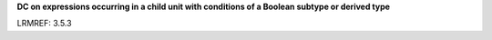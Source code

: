 **DC on expressions occurring in a child unit with conditions of a Boolean subtype or derived type**

LRMREF: 3.5.3

